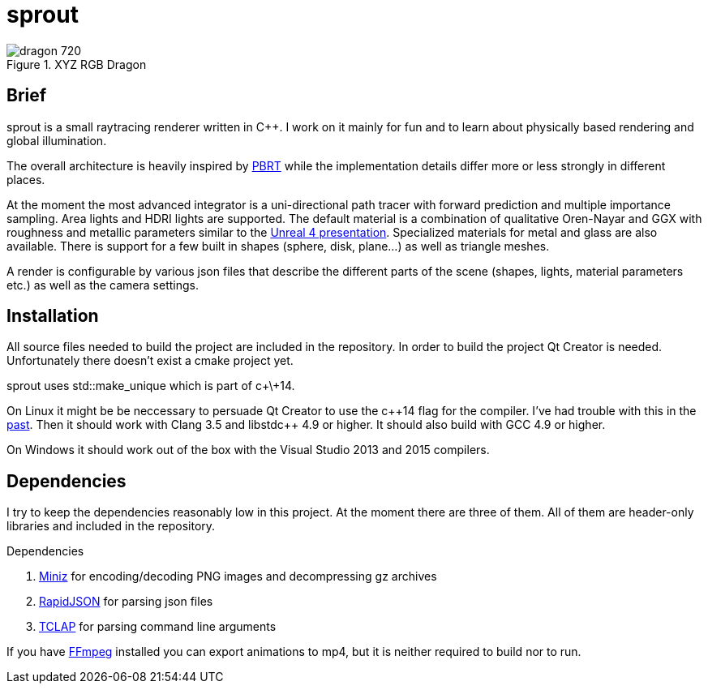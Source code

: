 sprout
======

.XYZ RGB Dragon
image::doc/images/dragon_720.jpg[]

== Brief

sprout is a small raytracing renderer written in C++. I work on it mainly for fun and to learn about physically based rendering and global illumination.

The overall architecture is heavily inspired by http://www.pbrt.org/[PBRT] while the implementation details differ more or less strongly in different places.

At the moment the most advanced integrator is a uni-directional path tracer with forward prediction and multiple importance sampling. Area lights and HDRI lights are supported. The default material is a combination of qualitative Oren-Nayar and GGX with roughness and metallic parameters similar to the http://blog.selfshadow.com/publications/s2013-shading-course/karis/s2013_pbs_epic_notes_v2.pdf[Unreal 4 presentation]. Specialized materials for metal and glass are also available. There is support for a few built in shapes (sphere, disk, plane...) as well as triangle meshes.

A render is configurable by various json files that describe the different parts of the scene (shapes, lights, material parameters etc.) as well as the camera settings.

== Installation

All source files needed to build the project are included in the repository. In order to build the project Qt Creator is needed. Unfortunately there doesn't exist a cmake project yet.

sprout uses std::make_unique which is part of c+\+14.

On Linux it might be be neccessary to persuade Qt Creator to use the c+\+14 flag for the compiler. I've had trouble with this in the https://forum.qt.io/topic/52334/qmake-substituting-c-14-with-c-1[past]. Then it should work with Clang 3.5 and libstdc++ 4.9 or higher. It should also build with GCC 4.9 or higher.

On Windows it should work out of the box with the Visual Studio 2013 and 2015 compilers.

== Dependencies

I try to keep the dependencies reasonably low in this project. At the moment there are three of them. All of them are header-only libraries and included in the repository.

.Dependencies
. https://code.google.com/p/miniz/[Miniz] for encoding/decoding PNG images and decompressing gz archives
. https://github.com/miloyip/rapidjson[RapidJSON] for parsing json files
. http://tclap.sourceforge.net/[TCLAP] for parsing command line arguments

If you have https://www.ffmpeg.org/[FFmpeg] installed you can export animations to mp4, but it is neither required to build nor to run.

